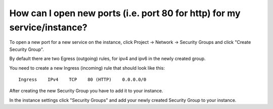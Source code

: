 How can I open new ports (i.e. port 80 for http) for my service/instance?
=========================================================================

To open a new port for a new service on the instance, click Project -> Network -> Security Groups and click "Create Security Group".

By default there are two Egress (outgoing) rules, for ipv4 and ipv6 in the newly created group.

You need to create a new Ingress (incoming) rule that should look like this:

::
   
   Ingress    IPv4    TCP    80 (HTTP)    0.0.0.0/0


After creating the new Security Group you have to add it to your instance.

In the instance settings click "Security Groups" and add your newly created Security Group to your instance.
